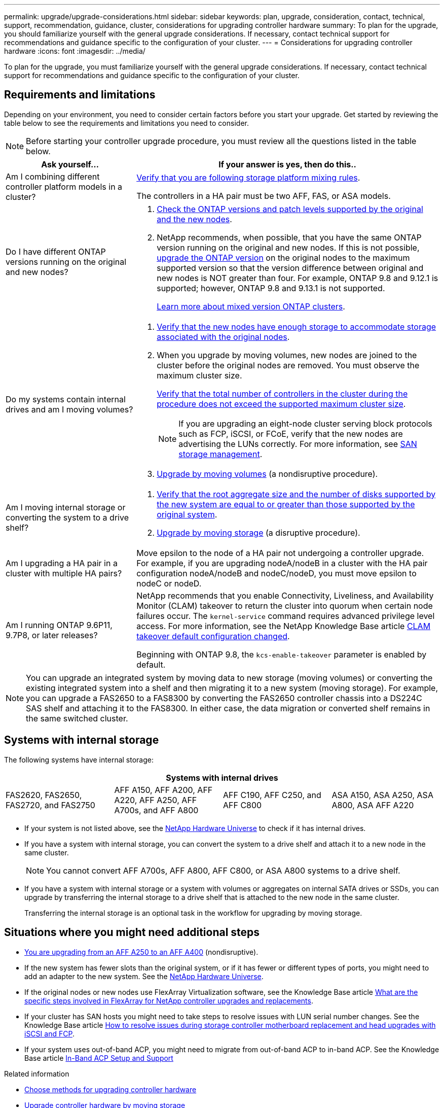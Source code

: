 ---
permalink: upgrade/upgrade-considerations.html
sidebar: sidebar
keywords: plan, upgrade, consideration, contact, technical, support, recommendation, guidance, cluster, considerations for upgrading controller hardware
summary: To plan for the upgrade, you should familiarize yourself with the general upgrade considerations. If necessary, contact technical support for recommendations and guidance specific to the configuration of your cluster.
---
= Considerations for upgrading controller hardware
:icons: font
:imagesdir: ../media/

[.lead]
To plan for the upgrade, you must familiarize yourself with the general upgrade considerations. If necessary, contact technical support for recommendations and guidance specific to the configuration of your cluster.

== Requirements and limitations

Depending on your environment, you need to consider certain factors before you start your upgrade. Get started by reviewing the table below to see the requirements and limitations you need to consider.

NOTE: Before starting your controller upgrade procedure, you must review all the questions listed in the table below.

[cols=2*,options="header",cols="30,70"]
|===
|Ask yourself... |If your answer is yes, then do this..
|Am I combining different controller platform models in a cluster?

a|link:https://hwu.netapp.com[Verify that you are following storage platform mixing rules^].

The controllers in a HA pair must be two AFF, FAS, or ASA models.

|Do I have different ONTAP versions running on the original and new nodes?
a|.  https://hwu.netapp.com[Check the ONTAP versions and patch levels supported by the original and the new nodes^]. 

. NetApp recommends, when possible, that you have the same ONTAP version running on the original and new nodes. If this is not possible, link:https://docs.netapp.com/us-en/ontap/upgrade/index.html[upgrade the ONTAP version^] on the original nodes to the maximum supported version so that the version difference between original and new nodes is NOT greater than four. For example, ONTAP 9.8 and 9.12.1 is supported; however, ONTAP 9.8 and 9.13.1 is not supported. 
+
https://docs.netapp.com/us-en/ontap/upgrade/concept_mixed_version_requirements.html[Learn more about mixed version ONTAP clusters^].

|Do my systems contain internal drives and am I moving volumes?

a|
. link:https://docs.netapp.com/us-en/ontap/disks-aggregates/index.html[Verify that the new nodes have enough storage to accommodate storage associated with the original nodes^].
. When you upgrade by moving volumes, new nodes are joined to the cluster before the original nodes are removed. You must observe the maximum cluster size. 
+
https://hwu.netapp.com[Verify that the total number of controllers in the cluster during the procedure does not exceed the supported maximum cluster size^].
+
NOTE: If you are upgrading an eight-node cluster serving block protocols such as FCP, iSCSI, or FCoE, verify that the new nodes are advertising the LUNs correctly. For more information, see https://docs.netapp.com/us-en/ontap/san-management/index.html[SAN storage management^].
. link:upgrade-by-moving-volumes-parent.html[Upgrade by moving volumes] (a nondisruptive procedure).

|Am I moving internal storage or converting the system to a drive shelf?
a|. https://hwu.netapp.com/[Verify that the root aggregate size and the number of disks supported by the new system are equal to or greater than those supported by the original system^].

. link:upgrade-by-moving-storage-parent.html[Upgrade by moving storage] (a disruptive procedure).

|Am I upgrading a HA pair in a cluster with multiple HA pairs? 
|Move epsilon to the node of a HA pair not undergoing a controller upgrade. For example, if you are upgrading nodeA/nodeB in a cluster with the HA pair configuration nodeA/nodeB and nodeC/nodeD, you must move epsilon to nodeC or nodeD.
|Am I running ONTAP 9.6P11, 9.7P8, or later releases? 
|NetApp recommends that you enable Connectivity, Liveliness, and Availability Monitor (CLAM) takeover to return the cluster into quorum when certain node failures occur. The `kernel-service` command requires advanced privilege level access. For more information, see the NetApp Knowledge Base article https://kb.netapp.com/Support_Bulletins/Customer_Bulletins/SU436[CLAM takeover default configuration changed^]. 

Beginning with ONTAP 9.8, the `kcs-enable-takeover` parameter is enabled by default.
|===

NOTE: You can upgrade an integrated system by moving data to new storage (moving volumes) or converting the existing integrated system into a shelf and then migrating it to a new system (moving storage). For example, you can upgrade a FAS2650 to a FAS8300 by converting the FAS2650 controller chassis into a DS224C SAS shelf and attaching it to the FAS8300. In either case, the data migration or converted shelf remains in the same switched cluster.

== Systems with internal storage

The following systems have internal storage: 

[cols=4*,options="header"]
|===
4+^|Systems with internal drives
a|FAS2620, FAS2650, FAS2720, and FAS2750 
a|AFF A150, AFF A200, AFF A220, AFF A250, AFF A700s, and AFF A800
|AFF C190, AFF C250, and AFF C800
|ASA A150, ASA A250, ASA A800, ASA AFF A220
|===

* If your system is not listed above, see the https://hwu.netapp.com[NetApp Hardware Universe^] to check if it has internal drives.

* If you have a system with internal storage, you can convert the system to a drive shelf and attach it to a new node in the same cluster.
+
NOTE: You cannot convert AFF A700s, AFF A800, AFF C800, or ASA A800 systems to a drive shelf.

* If you have a system with internal storage or a system with volumes or aggregates on internal SATA drives or SSDs, you can upgrade by transferring the internal storage to a drive shelf that is attached to the new node in the same cluster.
+
Transferring the internal storage is an optional task in the workflow for upgrading by moving storage.

== Situations where you might need additional steps

* xref:upgrade_aff_a250_to_aff_a400_ndu_upgrade_workflow.adoc[You are upgrading from an AFF A250 to an AFF A400] (nondisruptive). 

* If the new system has fewer slots than the original system, or if it has fewer or different types of ports, you might need to add an adapter to the new system. See the https://hwu.netapp.com[NetApp Hardware Universe^].

* If the original nodes or new nodes use FlexArray Virtualization software, see the Knowledge Base article https://kb.netapp.com/Advice_and_Troubleshooting/Data_Storage_Systems/V_Series/What_are_the_specific_steps_involved_in_FlexArray_for_NetApp_controller_upgrades%2F%2Freplacements%3F[What are the specific steps involved in FlexArray for NetApp controller upgrades and replacements^].

* If your cluster has SAN hosts you might need to take steps to resolve issues with LUN serial number changes. See the Knowledge Base article https://kb.netapp.com/Advice_and_Troubleshooting/Data_Storage_Systems/FlexPod_with_Infrastructure_Automation/resolve_issues_during_storage_controller_motherboard_replacement_and_head_upgrades_with_iSCSI_and_FCP[How to resolve issues during storage controller motherboard replacement and head upgrades with iSCSI and FCP^].

* If your system uses out-of-band ACP, you might need to migrate from out-of-band ACP to in-band ACP. See the Knowledge Base article https://kb.netapp.com/Advice_and_Troubleshooting/Data_Storage_Systems/FAS_Systems/In-Band_ACP_Setup_and_Support[In-Band ACP Setup and Support^]

.Related information

* link:choose_controller_upgrade_procedure.html[Choose methods for upgrading controller hardware]
* xref:upgrade-by-moving-storage-parent.adoc[Upgrade controller hardware by moving storage]
* xref:upgrade-by-moving-volumes-parent.adoc[Upgrade controller hardware by moving volumes]

// 2023 JULY 3, BURTs 1552420, 1552651, and 1552660
// 2023 JUN 7, AFFFASDOC-46
// 2023 MAR 23, ontap-systems-upgrade-issue-82
// 2023 MAR 23, BURT 1541393
// 2023 Feb 1, BURT 1351102
// 2022 SEP 3, Clean-up 
// 2022 FEB 9, BURT 1493415 
// 2022 JAN 31, BURT 1400769

